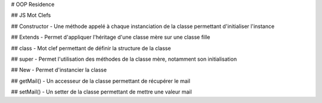 # OOP Residence 

.. |LGTMAlerts| image:: https://img.shields.io/lgtm/alerts/g/pygame/pygame.svg?logo=lgtm&logoWidth=18
   :target: https://lgtm.com/projects/g/pygame/pygame/alerts/
   
.. |HitCount| image:: http://hits.dwyl.com/Sigmanificient/https://githubcom/Sigmanificient/yb_js_oop_residence.svg
   :target: http://hits.dwyl.com/Sigmanificient/https://githubcom/Sigmanificient/yb_js_oop_residence

## JS Mot Clefs

## Constructor
- Une méthode appelé à chaque instanciation de la classe permettant d'initialiser l'instance

## Extends
- Permet d'appliquer l'héritage d'une classe mère sur une classe fille

## class
- Mot clef permettant de définir la structure de la classe

## super
- Permet l'utilisation des méthodes de la classe mère, notamment son initialisation

## New
- Permet d'instancier la classe

## getMail()
- Un accesseur de la classe permettant de récupérer le mail

## setMail()
- Un setter de la classe permettant de mettre une valeur mail
